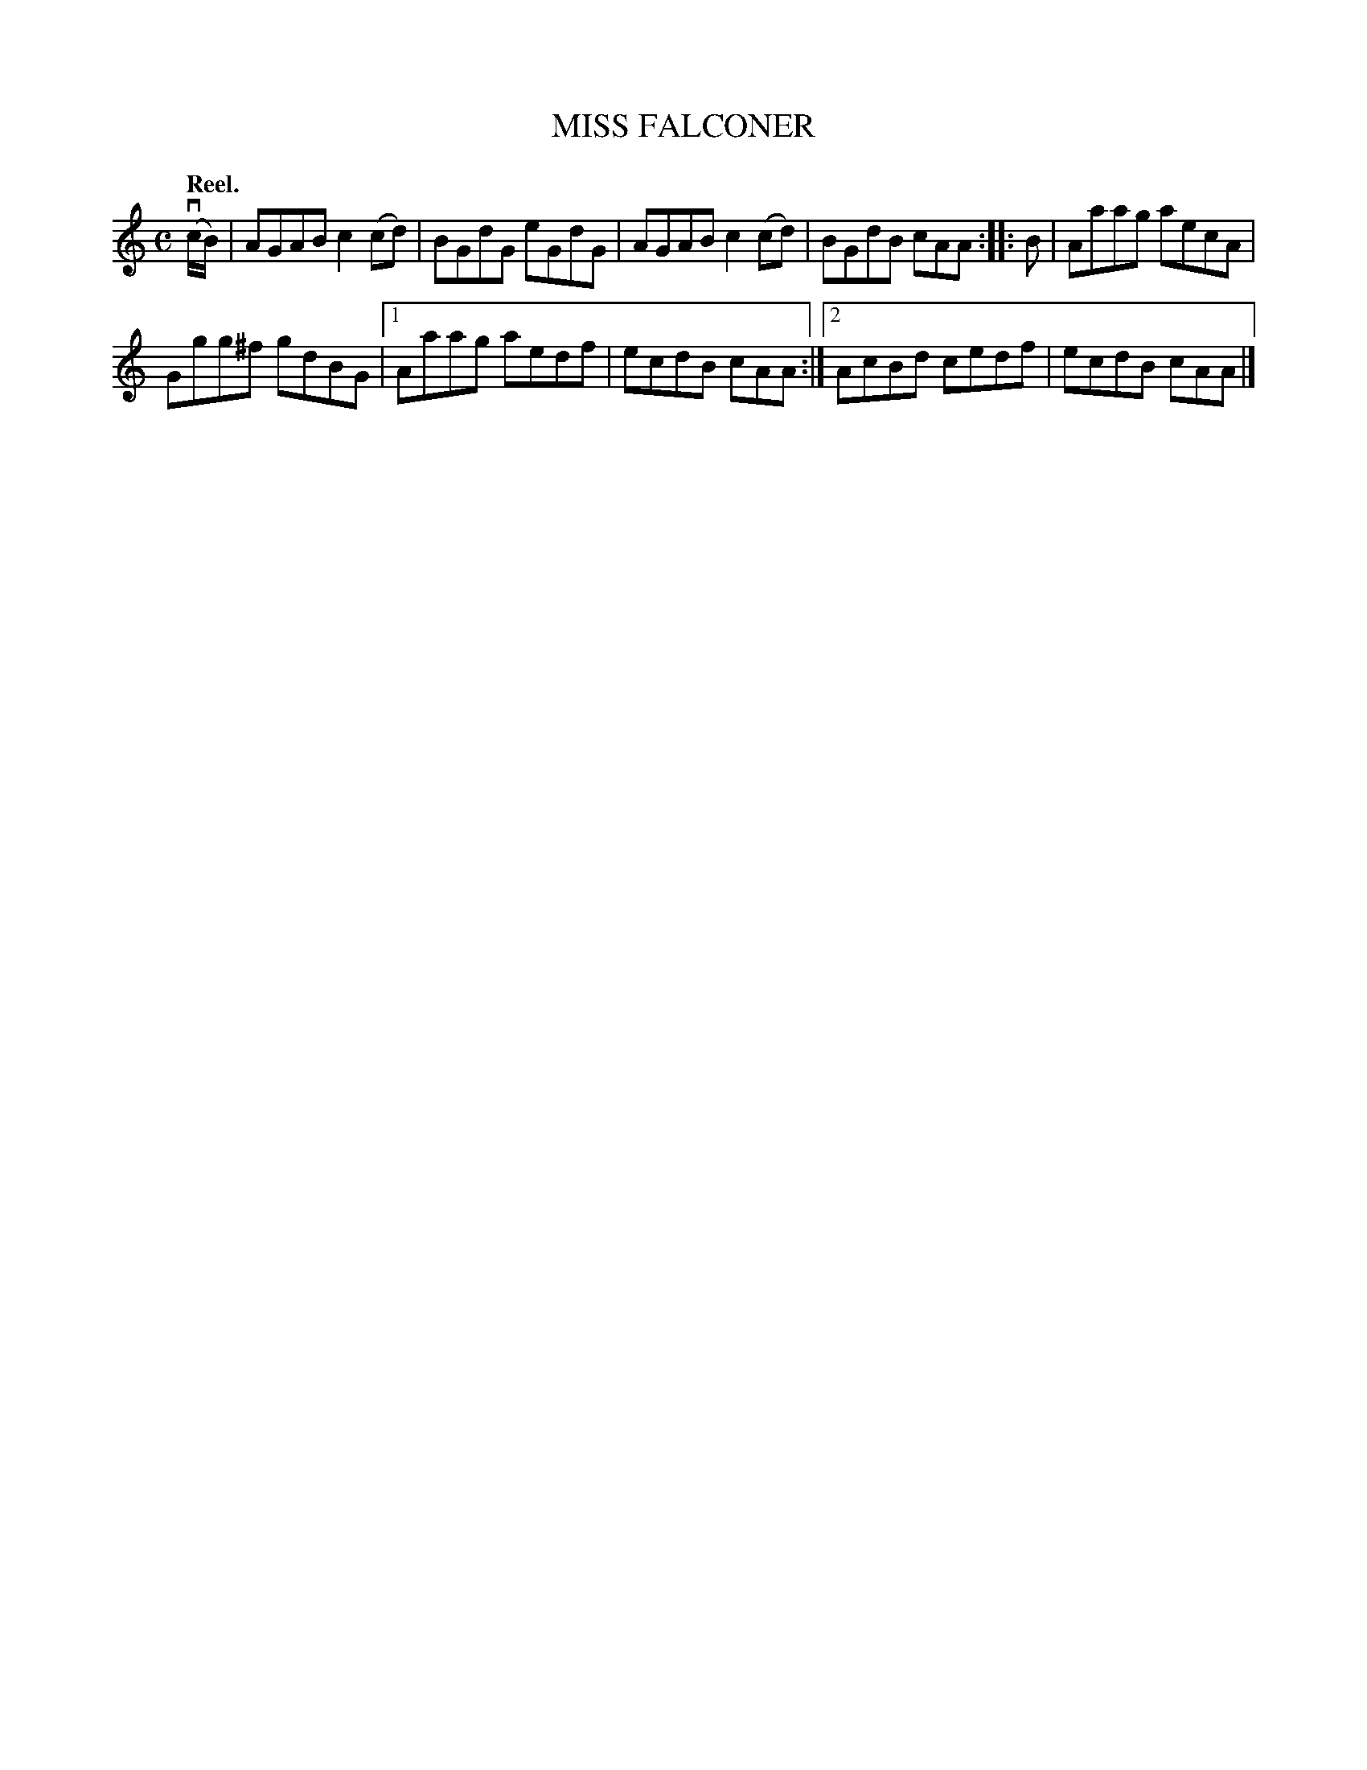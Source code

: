 X: 3152
T: MISS FALCONER
Q: "Reel."
R: Reel.
%R: reel
B: James Kerr "Merry Melodies" v.3 p.18 #152
Z: 2016 John Chambers <jc:trillian.mit.edu>
M: C
L: 1/8
K: Am
(vc/B/) |\
AGAB c2(cd) | BGdG eGdG |\
AGAB c2(cd) | BGdB cAA ::\
B |\
Aaag aecA |
Ggg^f gdBG |\
[1 Aaag aedf | ecdB cAA :|\
[2 AcBd cedf | ecdB cAA |]
